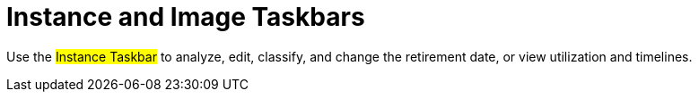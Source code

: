 = Instance and Image Taskbars

Use the #Instance Taskbar# to analyze, edit, classify, and change the retirement date, or view utilization and timelines. 